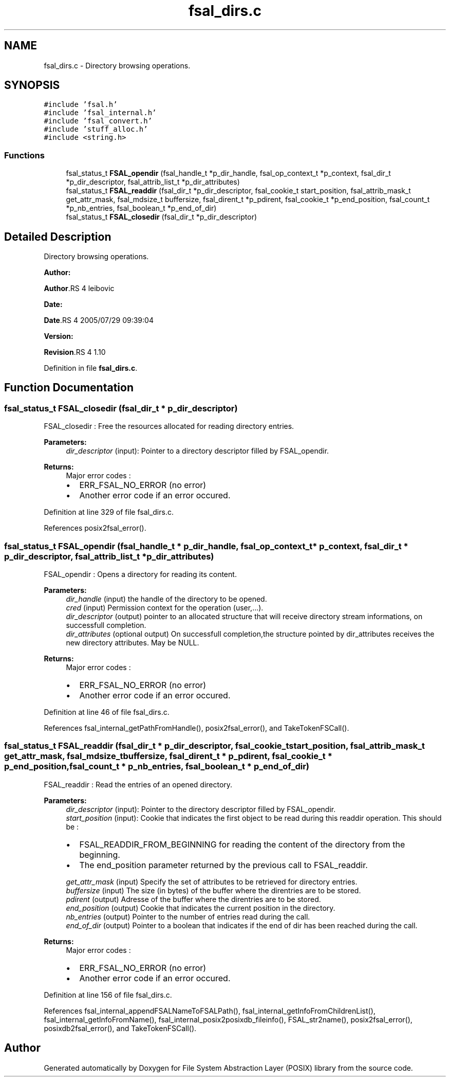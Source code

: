 .TH "fsal_dirs.c" 3 "31 Mar 2009" "Version 0.1" "File System Abstraction Layer (POSIX) library" \" -*- nroff -*-
.ad l
.nh
.SH NAME
fsal_dirs.c \- Directory browsing operations.  

.PP
.SH SYNOPSIS
.br
.PP
\fC#include 'fsal.h'\fP
.br
\fC#include 'fsal_internal.h'\fP
.br
\fC#include 'fsal_convert.h'\fP
.br
\fC#include 'stuff_alloc.h'\fP
.br
\fC#include <string.h>\fP
.br

.SS "Functions"

.in +1c
.ti -1c
.RI "fsal_status_t \fBFSAL_opendir\fP (fsal_handle_t *p_dir_handle, fsal_op_context_t *p_context, fsal_dir_t *p_dir_descriptor, fsal_attrib_list_t *p_dir_attributes)"
.br
.ti -1c
.RI "fsal_status_t \fBFSAL_readdir\fP (fsal_dir_t *p_dir_descriptor, fsal_cookie_t start_position, fsal_attrib_mask_t get_attr_mask, fsal_mdsize_t buffersize, fsal_dirent_t *p_pdirent, fsal_cookie_t *p_end_position, fsal_count_t *p_nb_entries, fsal_boolean_t *p_end_of_dir)"
.br
.ti -1c
.RI "fsal_status_t \fBFSAL_closedir\fP (fsal_dir_t *p_dir_descriptor)"
.br
.in -1c
.SH "Detailed Description"
.PP 
Directory browsing operations. 

\fBAuthor:\fP
.RS 4
.RE
.PP
\fBAuthor\fP.RS 4
leibovic 
.RE
.PP
\fBDate:\fP
.RS 4
.RE
.PP
\fBDate\fP.RS 4
2005/07/29 09:39:04 
.RE
.PP
\fBVersion:\fP
.RS 4
.RE
.PP
\fBRevision\fP.RS 4
1.10 
.RE
.PP

.PP
Definition in file \fBfsal_dirs.c\fP.
.SH "Function Documentation"
.PP 
.SS "fsal_status_t FSAL_closedir (fsal_dir_t * p_dir_descriptor)"
.PP
FSAL_closedir : Free the resources allocated for reading directory entries.
.PP
\fBParameters:\fP
.RS 4
\fIdir_descriptor\fP (input): Pointer to a directory descriptor filled by FSAL_opendir.
.RE
.PP
\fBReturns:\fP
.RS 4
Major error codes :
.IP "\(bu" 2
ERR_FSAL_NO_ERROR (no error)
.IP "\(bu" 2
Another error code if an error occured. 
.PP
.RE
.PP

.PP
Definition at line 329 of file fsal_dirs.c.
.PP
References posix2fsal_error().
.SS "fsal_status_t FSAL_opendir (fsal_handle_t * p_dir_handle, fsal_op_context_t * p_context, fsal_dir_t * p_dir_descriptor, fsal_attrib_list_t * p_dir_attributes)"
.PP
FSAL_opendir : Opens a directory for reading its content.
.PP
\fBParameters:\fP
.RS 4
\fIdir_handle\fP (input) the handle of the directory to be opened. 
.br
\fIcred\fP (input) Permission context for the operation (user,...). 
.br
\fIdir_descriptor\fP (output) pointer to an allocated structure that will receive directory stream informations, on successfull completion. 
.br
\fIdir_attributes\fP (optional output) On successfull completion,the structure pointed by dir_attributes receives the new directory attributes. May be NULL.
.RE
.PP
\fBReturns:\fP
.RS 4
Major error codes :
.IP "\(bu" 2
ERR_FSAL_NO_ERROR (no error)
.IP "\(bu" 2
Another error code if an error occured. 
.PP
.RE
.PP

.PP
Definition at line 46 of file fsal_dirs.c.
.PP
References fsal_internal_getPathFromHandle(), posix2fsal_error(), and TakeTokenFSCall().
.SS "fsal_status_t FSAL_readdir (fsal_dir_t * p_dir_descriptor, fsal_cookie_t start_position, fsal_attrib_mask_t get_attr_mask, fsal_mdsize_t buffersize, fsal_dirent_t * p_pdirent, fsal_cookie_t * p_end_position, fsal_count_t * p_nb_entries, fsal_boolean_t * p_end_of_dir)"
.PP
FSAL_readdir : Read the entries of an opened directory.
.PP
\fBParameters:\fP
.RS 4
\fIdir_descriptor\fP (input): Pointer to the directory descriptor filled by FSAL_opendir. 
.br
\fIstart_position\fP (input): Cookie that indicates the first object to be read during this readdir operation. This should be :
.IP "\(bu" 2
FSAL_READDIR_FROM_BEGINNING for reading the content of the directory from the beginning.
.IP "\(bu" 2
The end_position parameter returned by the previous call to FSAL_readdir. 
.PP
.br
\fIget_attr_mask\fP (input) Specify the set of attributes to be retrieved for directory entries. 
.br
\fIbuffersize\fP (input) The size (in bytes) of the buffer where the direntries are to be stored. 
.br
\fIpdirent\fP (output) Adresse of the buffer where the direntries are to be stored. 
.br
\fIend_position\fP (output) Cookie that indicates the current position in the directory. 
.br
\fInb_entries\fP (output) Pointer to the number of entries read during the call. 
.br
\fIend_of_dir\fP (output) Pointer to a boolean that indicates if the end of dir has been reached during the call.
.RE
.PP
\fBReturns:\fP
.RS 4
Major error codes :
.IP "\(bu" 2
ERR_FSAL_NO_ERROR (no error)
.IP "\(bu" 2
Another error code if an error occured. 
.PP
.RE
.PP

.PP
Definition at line 156 of file fsal_dirs.c.
.PP
References fsal_internal_appendFSALNameToFSALPath(), fsal_internal_getInfoFromChildrenList(), fsal_internal_getInfoFromName(), fsal_internal_posix2posixdb_fileinfo(), FSAL_str2name(), posix2fsal_error(), posixdb2fsal_error(), and TakeTokenFSCall().
.SH "Author"
.PP 
Generated automatically by Doxygen for File System Abstraction Layer (POSIX) library from the source code.
